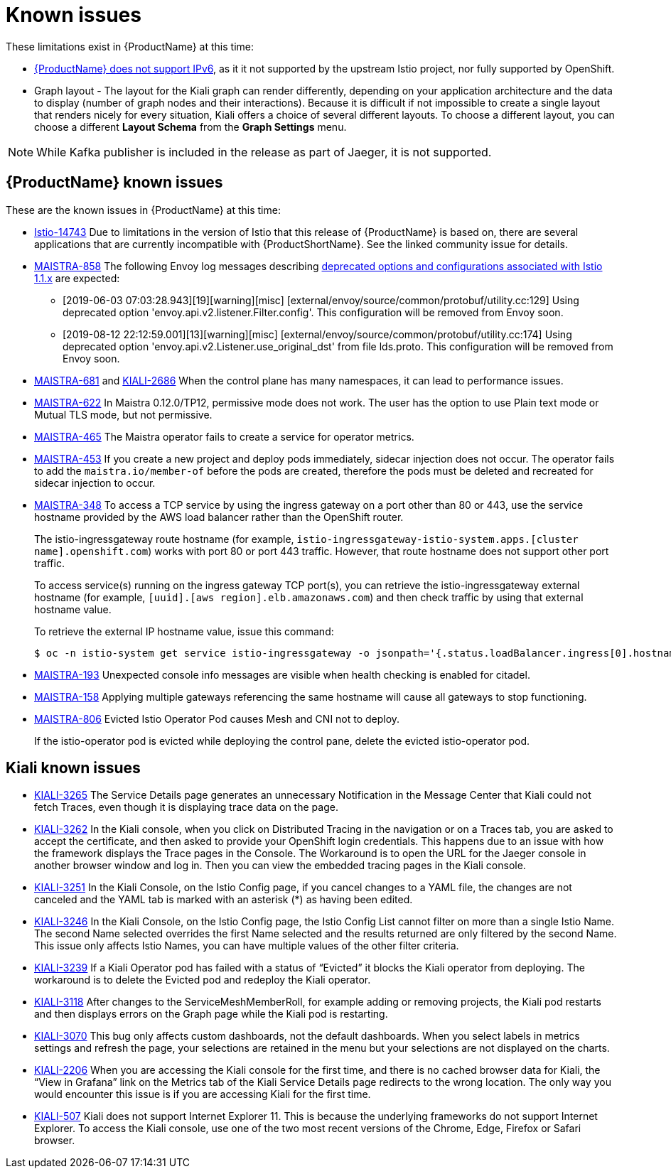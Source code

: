 ////
Module included in the following assemblies:
- servicemesh-release-notes.adoc
////

[id="ossm-rn-known-issues_{context}"]
= Known issues

////
Consequence - What user action or situation would make this problem appear (Selecting the Foo option with the Bar version 1.3 plugin enabled results in an error message)?  What did the customer experience as a result of the issue? What was the symptom?
Cause (if it has been identified) - Why did this happen?
Workaround (If there is one)- What can you do to avoid or negate the effects of this issue in the meantime?  Sometimes if there is no workaround it is worthwhile telling readers to contact support for advice. Never promise future fixes.
Result - If the workaround does not completely address the problem.
////

These limitations exist in {ProductName} at this time:

* link:https://github.com/istio/old_issues_repo/issues/115[{ProductName} does not support IPv6], as it it not supported by the upstream Istio project, nor fully supported by OpenShift.

* Graph layout - The layout for the Kiali graph can render differently, depending on your application architecture and the data to display (number of graph nodes and their interactions). Because it is difficult if not impossible to create a single layout that renders nicely for every situation, Kiali offers a choice of several different layouts. To choose a different layout, you can choose a different *Layout Schema* from the *Graph Settings* menu.

[NOTE]
====
While Kafka publisher is included in the release as part of Jaeger, it is not supported.
====

[id="ossm-rn-known-issues-sm_{context}"]
== {ProductName} known issues

These are the known issues in {ProductName} at this time:

* link:https://github.com/istio/istio/issues/14743[Istio-14743] Due to limitations in the version of Istio that this release of {ProductName} is based on, there are several applications that are currently incompatible with {ProductShortName}. See the linked community issue for details.

* link:https://issues.jboss.org/browse/MAISTRA-858[MAISTRA-858] The following Envoy log messages describing link:https://www.envoyproxy.io/docs/envoy/latest/intro/deprecated[deprecated options and configurations associated with Istio 1.1.x] are expected:
+
** [2019-06-03 07:03:28.943][19][warning][misc] [external/envoy/source/common/protobuf/utility.cc:129] Using deprecated option 'envoy.api.v2.listener.Filter.config'. This configuration will be removed from Envoy soon.
** [2019-08-12 22:12:59.001][13][warning][misc] [external/envoy/source/common/protobuf/utility.cc:174] Using deprecated option 'envoy.api.v2.Listener.use_original_dst' from file lds.proto. This configuration will be removed from Envoy soon.

* link:https://issues.jboss.org/browse/MAISTRA-681[MAISTRA-681] and link:https://issues.jboss.org/browse/KIALI-2686[KIALI-2686] When the control plane has many namespaces, it can lead to performance issues.

* link:https://issues.jboss.org/browse/MAISTRA-622[MAISTRA-622] In Maistra 0.12.0/TP12, permissive mode does not work. The user has the option to use Plain text mode or Mutual TLS mode, but not permissive.

* link:https://issues.jboss.org/browse/MAISTRA-465[MAISTRA-465] The Maistra operator fails to create a service for operator metrics.

* link:https://issues.jboss.org/browse/MAISTRA-453[MAISTRA-453] If you create a new project and deploy pods immediately, sidecar injection does not occur. The operator fails to add the `maistra.io/member-of` before the pods are created, therefore the pods must be deleted and recreated for sidecar injection to occur.


* link:https://issues.jboss.org/browse/MAISTRA-348[MAISTRA-348] To access a TCP service by using the ingress gateway on a port other than 80 or 443, use the service hostname provided by the AWS load balancer rather than the OpenShift router.
+
The istio-ingressgateway route hostname (for example, `istio-ingressgateway-istio-system.apps.[cluster name].openshift.com`) works with port 80 or port 443 traffic. However, that route hostname does not support other port traffic.
+
To access service(s) running on the ingress gateway TCP port(s), you can retrieve the istio-ingressgateway external hostname (for example,
`[uuid].[aws region].elb.amazonaws.com`) and then check traffic by using that external hostname value.
+
To retrieve the external IP hostname value, issue this command:
+
----
$ oc -n istio-system get service istio-ingressgateway -o jsonpath='{.status.loadBalancer.ingress[0].hostname}'
----

* link:https://issues.jboss.org/browse/MAISTRA-193[MAISTRA-193] Unexpected console info messages are visible when health checking is enabled for citadel.

* link:https://issues.jboss.org/browse/MAISTRA-158[MAISTRA-158] Applying multiple gateways referencing the same hostname will cause all gateways to stop functioning.

* link:https://issues.jboss.org/browse/MAISTRA-806[MAISTRA-806] Evicted Istio Operator Pod causes Mesh and CNI not to deploy.
+
If the istio-operator pod is evicted while deploying the control pane, delete the evicted istio-operator pod.

[id="ossm-rn-known-issues-kiali_{context}"]
== Kiali known issues

* link:https://issues.jboss.org/browse/KIALI-3265[KIALI-3265] The Service Details page generates an unnecessary Notification in the Message Center that Kiali could not fetch Traces, even though it is displaying trace data on the page.

* link:https://issues.jboss.org/browse/KIALI-3262[KIALI-3262] In the Kiali console, when you click on Distributed Tracing in the navigation or on a Traces tab, you are asked to accept the certificate, and then asked to provide your OpenShift login credentials. This happens due to an issue with how the framework displays the Trace pages in the Console. The Workaround is to open the URL for the Jaeger console in another browser window and log in. Then you can view the embedded tracing pages in the Kiali console.

* link:https://issues.jboss.org/browse/KIALI-3251[KIALI-3251] In the Kiali Console, on the Istio Config page, if you cancel changes to a YAML file, the changes are not canceled and the YAML tab is marked with an asterisk (*) as having been edited.

* link:https://issues.jboss.org/browse/KIALI-3246[KIALI-3246] In the Kiali Console, on the Istio Config page, the Istio Config List cannot filter on more than a single Istio Name. The second Name selected overrides the first Name selected and the results returned are only filtered by the second Name. This issue only affects Istio Names, you can have multiple values of the other filter criteria.

* link:https://issues.jboss.org/browse/KIALI-3239[KIALI-3239] If a Kiali Operator pod has failed with a status of “Evicted” it blocks the Kiali operator from deploying. The workaround is to delete the Evicted pod and redeploy the Kiali operator.

* link:https://issues.jboss.org/browse/KIALI-3118[KIALI-3118] After changes to the ServiceMeshMemberRoll, for example adding or removing projects, the Kiali pod restarts and then displays errors on the Graph page while the Kiali pod is restarting.

* link:https://issues.jboss.org/browse/KIALI-3070[KIALI-3070] This bug only affects custom dashboards, not the default dashboards. When you select labels in metrics settings and refresh the page, your selections are retained in the menu but your selections are not displayed on the charts.

* link:https://issues.jboss.org/browse/KIALI-2206[KIALI-2206] When you are accessing the Kiali console for the first time, and there is no cached browser data for Kiali, the “View in Grafana” link on the Metrics tab of the Kiali Service Details page redirects to the wrong location. The only way you would encounter this issue is if you are accessing Kiali for the first time.

* link:https://github.com/kiali/kiali/issues/507[KIALI-507] Kiali does not support Internet Explorer 11. This is because the underlying frameworks do not support Internet Explorer. To access the Kiali console, use one of the two most recent versions of the Chrome, Edge, Firefox or Safari browser.
